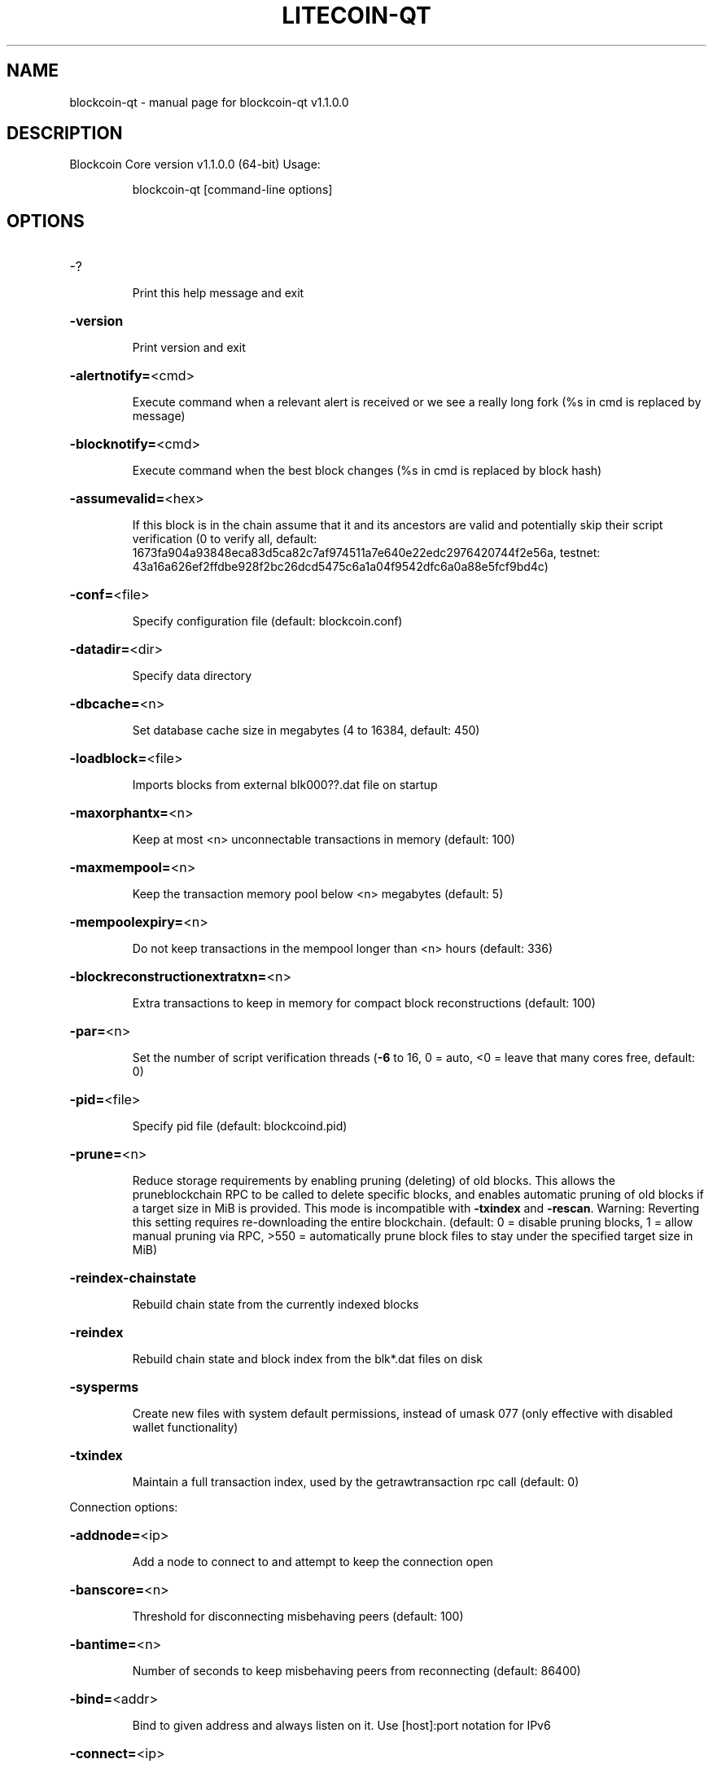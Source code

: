 .\" DO NOT MODIFY THIS FILE!  It was generated by help2man 1.47.3.
.TH LITECOIN-QT "1" "February 2024" "blockcoin-qt v1.1.0.0" "User Commands"
.SH NAME
blockcoin-qt \- manual page for blockcoin-qt v1.1.0.0
.SH DESCRIPTION
Blockcoin Core version v1.1.0.0 (64\-bit)
Usage:
.IP
blockcoin\-qt [command\-line options]
.SH OPTIONS
.HP
\-?
.IP
Print this help message and exit
.HP
\fB\-version\fR
.IP
Print version and exit
.HP
\fB\-alertnotify=\fR<cmd>
.IP
Execute command when a relevant alert is received or we see a really
long fork (%s in cmd is replaced by message)
.HP
\fB\-blocknotify=\fR<cmd>
.IP
Execute command when the best block changes (%s in cmd is replaced by
block hash)
.HP
\fB\-assumevalid=\fR<hex>
.IP
If this block is in the chain assume that it and its ancestors are valid
and potentially skip their script verification (0 to verify all,
default:
1673fa904a93848eca83d5ca82c7af974511a7e640e22edc2976420744f2e56a,
testnet:
43a16a626ef2ffdbe928f2bc26dcd5475c6a1a04f9542dfc6a0a88e5fcf9bd4c)
.HP
\fB\-conf=\fR<file>
.IP
Specify configuration file (default: blockcoin.conf)
.HP
\fB\-datadir=\fR<dir>
.IP
Specify data directory
.HP
\fB\-dbcache=\fR<n>
.IP
Set database cache size in megabytes (4 to 16384, default: 450)
.HP
\fB\-loadblock=\fR<file>
.IP
Imports blocks from external blk000??.dat file on startup
.HP
\fB\-maxorphantx=\fR<n>
.IP
Keep at most <n> unconnectable transactions in memory (default: 100)
.HP
\fB\-maxmempool=\fR<n>
.IP
Keep the transaction memory pool below <n> megabytes (default: 5)
.HP
\fB\-mempoolexpiry=\fR<n>
.IP
Do not keep transactions in the mempool longer than <n> hours (default:
336)
.HP
\fB\-blockreconstructionextratxn=\fR<n>
.IP
Extra transactions to keep in memory for compact block reconstructions
(default: 100)
.HP
\fB\-par=\fR<n>
.IP
Set the number of script verification threads (\fB\-6\fR to 16, 0 = auto, <0 =
leave that many cores free, default: 0)
.HP
\fB\-pid=\fR<file>
.IP
Specify pid file (default: blockcoind.pid)
.HP
\fB\-prune=\fR<n>
.IP
Reduce storage requirements by enabling pruning (deleting) of old
blocks. This allows the pruneblockchain RPC to be called to
delete specific blocks, and enables automatic pruning of old
blocks if a target size in MiB is provided. This mode is
incompatible with \fB\-txindex\fR and \fB\-rescan\fR. Warning: Reverting this
setting requires re\-downloading the entire blockchain. (default:
0 = disable pruning blocks, 1 = allow manual pruning via RPC,
>550 = automatically prune block files to stay under the
specified target size in MiB)
.HP
\fB\-reindex\-chainstate\fR
.IP
Rebuild chain state from the currently indexed blocks
.HP
\fB\-reindex\fR
.IP
Rebuild chain state and block index from the blk*.dat files on disk
.HP
\fB\-sysperms\fR
.IP
Create new files with system default permissions, instead of umask 077
(only effective with disabled wallet functionality)
.HP
\fB\-txindex\fR
.IP
Maintain a full transaction index, used by the getrawtransaction rpc
call (default: 0)
.PP
Connection options:
.HP
\fB\-addnode=\fR<ip>
.IP
Add a node to connect to and attempt to keep the connection open
.HP
\fB\-banscore=\fR<n>
.IP
Threshold for disconnecting misbehaving peers (default: 100)
.HP
\fB\-bantime=\fR<n>
.IP
Number of seconds to keep misbehaving peers from reconnecting (default:
86400)
.HP
\fB\-bind=\fR<addr>
.IP
Bind to given address and always listen on it. Use [host]:port notation
for IPv6
.HP
\fB\-connect=\fR<ip>
.IP
Connect only to the specified node(s); \fB\-noconnect\fR or \fB\-connect\fR=\fI\,0\/\fR alone to
disable automatic connections
.HP
\fB\-discover\fR
.IP
Discover own IP addresses (default: 1 when listening and no \fB\-externalip\fR
or \fB\-proxy\fR)
.HP
\fB\-dns\fR
.IP
Allow DNS lookups for \fB\-addnode\fR, \fB\-seednode\fR and \fB\-connect\fR (default: 1)
.HP
\fB\-dnsseed\fR
.IP
Query for peer addresses via DNS lookup, if low on addresses (default: 1
unless \fB\-connect\fR/\-noconnect)
.HP
\fB\-externalip=\fR<ip>
.IP
Specify your own public address
.HP
\fB\-forcednsseed\fR
.IP
Always query for peer addresses via DNS lookup (default: 0)
.HP
\fB\-listen\fR
.IP
Accept connections from outside (default: 1 if no \fB\-proxy\fR or
\fB\-connect\fR/\-noconnect)
.HP
\fB\-listenonion\fR
.IP
Automatically create Tor hidden service (default: 1)
.HP
\fB\-maxconnections=\fR<n>
.IP
Maintain at most <n> connections to peers (default: 125)
.HP
\fB\-maxreceivebuffer=\fR<n>
.IP
Maximum per\-connection receive buffer, <n>*1000 bytes (default: 5000)
.HP
\fB\-maxsendbuffer=\fR<n>
.IP
Maximum per\-connection send buffer, <n>*1000 bytes (default: 1000)
.HP
\fB\-maxtimeadjustment\fR
.IP
Maximum allowed median peer time offset adjustment. Local perspective of
time may be influenced by peers forward or backward by this
amount. (default: 4200 seconds)
.HP
\fB\-onion=\fR<ip:port>
.IP
Use separate SOCKS5 proxy to reach peers via Tor hidden services
(default: \fB\-proxy\fR)
.HP
\fB\-onlynet=\fR<net>
.IP
Only connect to nodes in network <net> (ipv4, ipv6 or onion)
.HP
\fB\-permitbaremultisig\fR
.IP
Relay non\-P2SH multisig (default: 1)
.HP
\fB\-peerbloomfilters\fR
.IP
Support filtering of blocks and transaction with bloom filters (default:
1)
.HP
\fB\-port=\fR<port>
.IP
Listen for connections on <port> (default: 9424 or testnet: 18333)
.HP
\fB\-proxy=\fR<ip:port>
.IP
Connect through SOCKS5 proxy
.HP
\fB\-proxyrandomize\fR
.IP
Randomize credentials for every proxy connection. This enables Tor
stream isolation (default: 1)
.HP
\fB\-rpcserialversion\fR
.IP
Sets the serialization of raw transaction or block hex returned in
non\-verbose mode, non\-segwit(0) or segwit(1) (default: 1)
.HP
\fB\-seednode=\fR<ip>
.IP
Connect to a node to retrieve peer addresses, and disconnect
.HP
\fB\-timeout=\fR<n>
.IP
Specify connection timeout in milliseconds (minimum: 1, default: 5000)
.HP
\fB\-torcontrol=\fR<ip>:<port>
.IP
Tor control port to use if onion listening enabled (default:
127.0.0.1:9051)
.HP
\fB\-torpassword=\fR<pass>
.IP
Tor control port password (default: empty)
.HP
\fB\-upnp\fR
.IP
Use UPnP to map the listening port (default: 0)
.HP
\fB\-whitebind=\fR<addr>
.IP
Bind to given address and whitelist peers connecting to it. Use
[host]:port notation for IPv6
.HP
\fB\-whitelist=\fR<IP address or network>
.IP
Whitelist peers connecting from the given IP address (e.g. 1.2.3.4) or
CIDR notated network (e.g. 1.2.3.0/24). Can be specified multiple
times. Whitelisted peers cannot be DoS banned and their
transactions are always relayed, even if they are already in the
mempool, useful e.g. for a gateway
.HP
\fB\-whitelistrelay\fR
.IP
Accept relayed transactions received from whitelisted peers even when
not relaying transactions (default: 1)
.HP
\fB\-whitelistforcerelay\fR
.IP
Force relay of transactions from whitelisted peers even if they violate
local relay policy (default: 1)
.HP
\fB\-maxuploadtarget=\fR<n>
.IP
Tries to keep outbound traffic under the given target (in MiB per 24h),
0 = no limit (default: 0)
.PP
Wallet options:
.HP
\fB\-disablewallet\fR
.IP
Do not load the wallet and disable wallet RPC calls
.HP
\fB\-keypool=\fR<n>
.IP
Set key pool size to <n> (default: 100)
.HP
\fB\-fallbackfee=\fR<amt>
.IP
A fee rate (in LTC/kB) that will be used when fee estimation has
insufficient data (default: 0.002)
.HP
\fB\-mintxfee=\fR<amt>
.IP
Fees (in LTC/kB) smaller than this are considered zero fee for
transaction creation (default: 0.001)
.HP
\fB\-paytxfee=\fR<amt>
.IP
Fee (in LTC/kB) to add to transactions you send (default: 0.00)
.HP
\fB\-rescan\fR
.IP
Rescan the block chain for missing wallet transactions on startup
.HP
\fB\-salvagewallet\fR
.IP
Attempt to recover private keys from a corrupt wallet on startup
.HP
\fB\-spendzeroconfchange\fR
.IP
Spend unconfirmed change when sending transactions (default: 1)
.HP
\fB\-txconfirmtarget=\fR<n>
.IP
If paytxfee is not set, include enough fee so transactions begin
confirmation on average within n blocks (default: 6)
.HP
\fB\-usehd\fR
.IP
Use hierarchical deterministic key generation (HD) after BIP32. Only has
effect during wallet creation/first start (default: 1)
.HP
\fB\-walletrbf\fR
.IP
Send transactions with full\-RBF opt\-in enabled (default: 0)
.HP
\fB\-upgradewallet\fR
.IP
Upgrade wallet to latest format on startup
.HP
\fB\-wallet=\fR<file>
.IP
Specify wallet file (within data directory) (default: wallet.dat)
.HP
\fB\-walletbroadcast\fR
.IP
Make the wallet broadcast transactions (default: 1)
.HP
\fB\-walletnotify=\fR<cmd>
.IP
Execute command when a wallet transaction changes (%s in cmd is replaced
by TxID)
.HP
\fB\-zapwallettxes=\fR<mode>
.IP
Delete all wallet transactions and only recover those parts of the
blockchain through \fB\-rescan\fR on startup (1 = keep tx meta data e.g.
account owner and payment request information, 2 = drop tx meta
data)
.PP
ZeroMQ notification options:
.HP
\fB\-zmqpubhashblock=\fR<address>
.IP
Enable publish hash block in <address>
.HP
\fB\-zmqpubhashtx=\fR<address>
.IP
Enable publish hash transaction in <address>
.HP
\fB\-zmqpubrawblock=\fR<address>
.IP
Enable publish raw block in <address>
.HP
\fB\-zmqpubrawtx=\fR<address>
.IP
Enable publish raw transaction in <address>
.PP
Debugging/Testing options:
.HP
\fB\-uacomment=\fR<cmt>
.IP
Append comment to the user agent string
.HP
\fB\-debug=\fR<category>
.IP
Output debugging information (default: 0, supplying <category> is
optional). If <category> is not supplied or if <category> = 1,
output all debugging information.<category> can be: addrman,
alert, bench, cmpctblock, coindb, db, http, libevent, lock,
mempool, mempoolrej, net, proxy, prune, rand, reindex, rpc,
selectcoins, tor, zmq, qt.
.HP
\fB\-help\-debug\fR
.IP
Show all debugging options (usage: \fB\-\-help\fR \fB\-help\-debug\fR)
.HP
\fB\-logips\fR
.IP
Include IP addresses in debug output (default: 0)
.HP
\fB\-logtimestamps\fR
.IP
Prepend debug output with timestamp (default: 1)
.HP
\fB\-minrelaytxfee=\fR<amt>
.IP
Fees (in LTC/kB) smaller than this are considered zero fee for relaying,
mining and transaction creation (default: 0.001)
.HP
\fB\-maxtxfee=\fR<amt>
.IP
Maximum total fees (in LTC) to use in a single wallet transaction or raw
transaction; setting this too low may abort large transactions
(default: 0.10)
.HP
\fB\-printtoconsole\fR
.IP
Send trace/debug info to console instead of debug.log file
.HP
\fB\-shrinkdebugfile\fR
.IP
Shrink debug.log file on client startup (default: 1 when no \fB\-debug\fR)
.PP
Chain selection options:
.HP
\fB\-testnet\fR
.IP
Use the test chain
.PP
Node relay options:
.HP
\fB\-bytespersigop\fR
.IP
Equivalent bytes per sigop in transactions for relay and mining
(default: 20)
.HP
\fB\-datacarrier\fR
.IP
Relay and mine data carrier transactions (default: 1)
.HP
\fB\-datacarriersize\fR
.IP
Maximum size of data in data carrier transactions we relay and mine
(default: 83)
.HP
\fB\-mempoolreplacement\fR
.IP
Enable transaction replacement in the memory pool (default: 1)
.PP
Block creation options:
.HP
\fB\-blockmaxweight=\fR<n>
.IP
Set maximum BIP141 block weight (default: 3000000)
.HP
\fB\-blockmaxsize=\fR<n>
.IP
Set maximum block size in bytes (default: 750000)
.HP
\fB\-blockprioritysize=\fR<n>
.IP
Set maximum size of high\-priority/low\-fee transactions in bytes
(default: 0)
.HP
\fB\-blockmintxfee=\fR<amt>
.IP
Set lowest fee rate (in LTC/kB) for transactions to be included in block
creation. (default: 0.00001)
.PP
RPC server options:
.HP
\fB\-server\fR
.IP
Accept command line and JSON\-RPC commands
.HP
\fB\-rest\fR
.IP
Accept public REST requests (default: 0)
.HP
\fB\-rpcbind=\fR<addr>
.IP
Bind to given address to listen for JSON\-RPC connections. Use
[host]:port notation for IPv6. This option can be specified
multiple times (default: bind to all interfaces)
.HP
\fB\-rpccookiefile=\fR<loc>
.IP
Location of the auth cookie (default: data dir)
.HP
\fB\-rpcuser=\fR<user>
.IP
Username for JSON\-RPC connections
.HP
\fB\-rpcpassword=\fR<pw>
.IP
Password for JSON\-RPC connections
.HP
\fB\-rpcauth=\fR<userpw>
.IP
Username and hashed password for JSON\-RPC connections. The field
<userpw> comes in the format: <USERNAME>:<SALT>$<HASH>. A
canonical python script is included in share/rpcuser. The client
then connects normally using the
rpcuser=<USERNAME>/rpcpassword=<PASSWORD> pair of arguments. This
option can be specified multiple times
.HP
\fB\-rpcport=\fR<port>
.IP
Listen for JSON\-RPC connections on <port> (default: 9242 or testnet:
19332)
.HP
\fB\-rpcallowip=\fR<ip>
.IP
Allow JSON\-RPC connections from specified source. Valid for <ip> are a
single IP (e.g. 1.2.3.4), a network/netmask (e.g.
1.2.3.4/255.255.255.0) or a network/CIDR (e.g. 1.2.3.4/24). This
option can be specified multiple times
.HP
\fB\-rpcthreads=\fR<n>
.IP
Set the number of threads to service RPC calls (default: 4)
.PP
UI Options:
.HP
\fB\-choosedatadir\fR
.IP
Choose data directory on startup (default: 0)
.HP
\fB\-lang=\fR<lang>
.IP
Set language, for example "de_DE" (default: system locale)
.HP
\fB\-min\fR
.IP
Start minimized
.HP
\fB\-rootcertificates=\fR<file>
.IP
Set SSL root certificates for payment request (default: \fB\-system\-\fR)
.HP
\fB\-splash\fR
.IP
Show splash screen on startup (default: 1)
.HP
\fB\-resetguisettings\fR
.IP
Reset all settings changed in the GUI
.SH COPYRIGHT
Copyright (C) 2009-2017 The Bitcoin Core developers
Copyright (C) 2011-2017 The Blockcoin Core developers

Please contribute if you find Blockcoin Core useful. Visit
<https://blockcoin.org> for further information about the software.
The source code is available from <https://github.com/blockcoin-project/blockcoin>.

This is experimental software.
Distributed under the MIT software license, see the accompanying file COPYING
or <https://opensource.org/licenses/MIT>

This product includes software developed by the OpenSSL Project for use in the
OpenSSL Toolkit <https://www.openssl.org> and cryptographic software written by
Eric Young and UPnP software written by Thomas Bernard.
